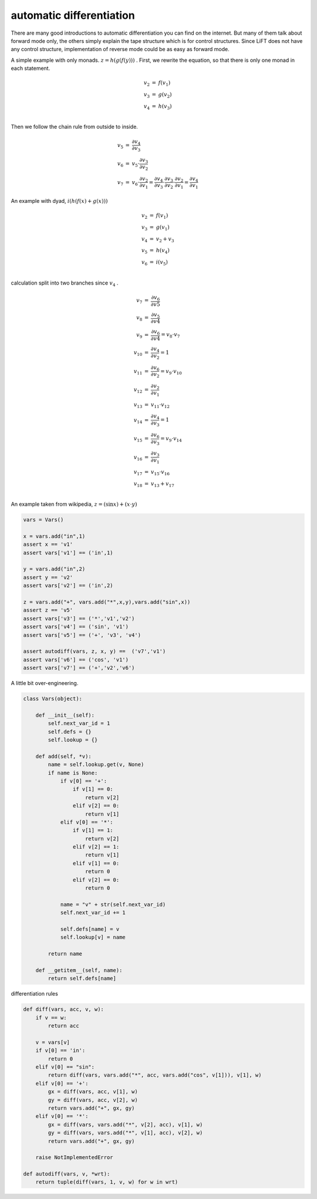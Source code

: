 =========================
automatic differentiation
=========================

There are many good introductions to automatic differentiation you can
find on the internet. But many of them talk about forward mode only,
the others simply explain the tape structure which is for control
structures. Since LiFT does not have any control structure,
implementation of reverse mode could be as easy as forward mode.

A simple example with only monads. :math:`z = h(g(f(y)))` . First, we
rewrite the equation, so that there is only one monad in each
statement.

.. math::

    \begin{array}{rcl}
    v_2 &=& f(v_1) \\
    v_3 &=& g(v_2) \\
    v_4 &=& h(v_3) \\
    \end{array}


Then we follow the chain rule from outside to inside.

.. math::

    \begin{array}{rcl}
    v_5 &=& \frac{\partial v_4}{\partial v_3} \\
    v_6 &=& v_5 \cdot \frac{\partial v_3}{\partial v_2} \\
    v_7 &=& v_6 \cdot \frac{\partial v_2}{\partial v_1} = \frac{\partial v_4}{\partial v_3} \cdot \frac{\partial v_3}{\partial v_2} \cdot \frac{\partial v_2}{\partial v_1} = \frac{\partial v_4}{\partial v_1}
    \end{array}



An example with dyad, :math:`i(h(f(x) + g(x)))`

.. math::

    \begin{array}{rcl}
    v_2 &=& f(v_1) \\
    v_3 &=& g(v_1) \\
    v_4 &=& v_2 + v_3 \\
    v_5 &=& h(v_4) \\
    v_6 &=& i(v_5) \\
    \end{array}

calculation split into two branches since :math:`v_4` .

.. math::

    \begin{array}{rcl}
    v_7 &=& \frac{\partial v_6}{\partial v5} \\
    v_8 &=& \frac{\partial v_5}{\partial v4} \\
    v_9 &=& \frac{\partial v_6}{\partial v4} = v_8 \cdot v_7 \\
    v_{10} &=& \frac{\partial v_4}{\partial v_2} = 1\\
    v_{11} &=& \frac{\partial v_6}{\partial v_2} = v_9 \cdot v_{10} \\
    v_{12} &=& \frac{\partial v_2}{\partial v_1} \\
    v_{13} &=& v_{11} \cdot v_{12} \\
    v_{14} &=& \frac{\partial v_4}{\partial v_3} = 1\\
    v_{15} &=& \frac{\partial v_6}{\partial v_3} = v_{9} \cdot v_{14} \\
    v_{16} &=& \frac{\partial v_3}{\partial v_1} \\
    v_{17} &=& v_{15} \cdot v_{16} \\
    v_{18} &=& v_{13} + v_{17} \\
    \end{array}


An example taken from wikipedia, :math:`z = (\sin x) + (x \cdot y)`

.. code::

    vars = Vars()

    x = vars.add("in",1)
    assert x == 'v1'
    assert vars['v1'] == ('in',1)

    y = vars.add("in",2)
    assert y == 'v2'
    assert vars['v2'] == ('in',2)

    z = vars.add("+", vars.add("*",x,y),vars.add("sin",x))
    assert z == 'v5'
    assert vars['v3'] == ('*','v1','v2')
    assert vars['v4'] == ('sin', 'v1')
    assert vars['v5'] == ('+', 'v3', 'v4')

    assert autodiff(vars, z, x, y) ==  ('v7','v1')
    assert vars['v6'] == ('cos', 'v1')
    assert vars['v7'] == ('+','v2','v6')


A little bit over-engineering.

.. code::

    class Vars(object):

        def __init__(self):
            self.next_var_id = 1
            self.defs = {}
            self.lookup = {}

        def add(self, *v):
            name = self.lookup.get(v, None)
            if name is None:
                if v[0] == '+':
                    if v[1] == 0:
                        return v[2]
                    elif v[2] == 0:
                        return v[1]
                elif v[0] == '*':
                    if v[1] == 1:
                        return v[2]
                    elif v[2] == 1:
                        return v[1]
                    elif v[1] == 0:
                        return 0
                    elif v[2] == 0:
                        return 0

                name = "v" + str(self.next_var_id)
                self.next_var_id += 1

                self.defs[name] = v
                self.lookup[v] = name

            return name

        def __getitem__(self, name):
            return self.defs[name]


differentiation rules

.. code::

    def diff(vars, acc, v, w):
        if v == w:
            return acc

        v = vars[v]
        if v[0] == 'in':
            return 0
        elif v[0] == "sin":
            return diff(vars, vars.add("*", acc, vars.add("cos", v[1])), v[1], w)
        elif v[0] == '+':
            gx = diff(vars, acc, v[1], w)
            gy = diff(vars, acc, v[2], w)
            return vars.add("+", gx, gy)
        elif v[0] == '*':
            gx = diff(vars, vars.add("*", v[2], acc), v[1], w)
            gy = diff(vars, vars.add("*", v[1], acc), v[2], w)
            return vars.add("+", gx, gy)

        raise NotImplementedError

    def autodiff(vars, v, *wrt):
        return tuple(diff(vars, 1, v, w) for w in wrt)
